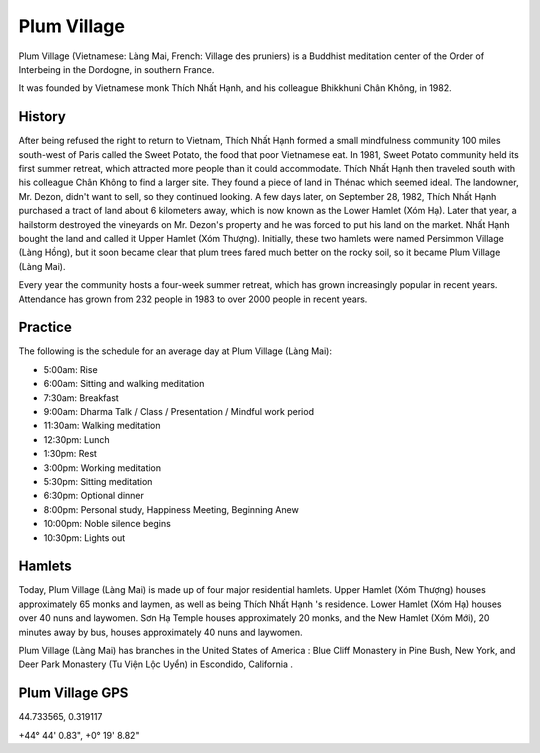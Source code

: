 Plum Village
############

Plum Village (Vietnamese: Làng Mai, French: Village des pruniers) is a Buddhist meditation center of the Order of Interbeing in the Dordogne, in southern France.

It was founded by Vietnamese monk Thích Nhất Hạnh, and his colleague Bhikkhuni Chân Không, in 1982.

History
-------
After being refused the right to return to Vietnam, Thích Nhất Hạnh formed a small mindfulness community 100 miles south-west of Paris called the Sweet Potato, the food that poor Vietnamese eat. In 1981, Sweet Potato community held its first summer retreat, which attracted more people than it could accommodate. Thích Nhất Hạnh then traveled south with his colleague Chân Không to find a larger site. They found a piece of land in Thénac which seemed ideal. The landowner, Mr. Dezon, didn't want to sell, so they continued looking. A few days later, on September 28, 1982, Thích Nhất Hạnh purchased a tract of land about 6 kilometers away, which is now known as the Lower Hamlet (Xóm Hạ). Later that year, a hailstorm destroyed the vineyards on Mr. Dezon's property and he was forced to put his land on the market. Nhất Hạnh bought the land and called it Upper Hamlet (Xóm Thượng). Initially, these two hamlets were named Persimmon Village (Làng Hồng), but it soon became clear that plum trees fared much better on the rocky soil, so it became Plum Village (Làng Mai).

Every year the community hosts a four-week summer retreat, which has grown increasingly popular in recent years. Attendance has grown from 232 people in 1983 to over 2000 people in recent years.

Practice
--------
The following is the schedule for an average day at Plum Village (Làng Mai):

* 5:00am: Rise
* 6:00am: Sitting and walking meditation
* 7:30am: Breakfast
* 9:00am: Dharma Talk / Class / Presentation / Mindful work period
* 11:30am: Walking meditation
* 12:30pm: Lunch
* 1:30pm: Rest
* 3:00pm: Working meditation
* 5:30pm: Sitting meditation
* 6:30pm: Optional dinner
* 8:00pm: Personal study, Happiness Meeting, Beginning Anew
* 10:00pm: Noble silence begins
* 10:30pm: Lights out

Hamlets 
-------
Today, Plum Village (Làng Mai) is made up of four major residential hamlets. Upper Hamlet (Xóm Thượng) houses approximately 65 monks and laymen, as well as being Thích Nhất Hạnh 's residence. Lower Hamlet (Xóm Hạ) houses over 40 nuns and laywomen. Sơn Hạ Temple houses approximately 20 monks, and the New Hamlet (Xóm Mới), 20 minutes away by bus, houses approximately 40 nuns and laywomen.

Plum Village (Làng Mai) has branches in the United States of America : Blue Cliff Monastery in Pine Bush, New York, and Deer Park Monastery (Tu Viện Lộc Uyển) in Escondido, California .

Plum Village GPS
----------------
44.733565, 0.319117

+44° 44' 0.83", +0° 19' 8.82"